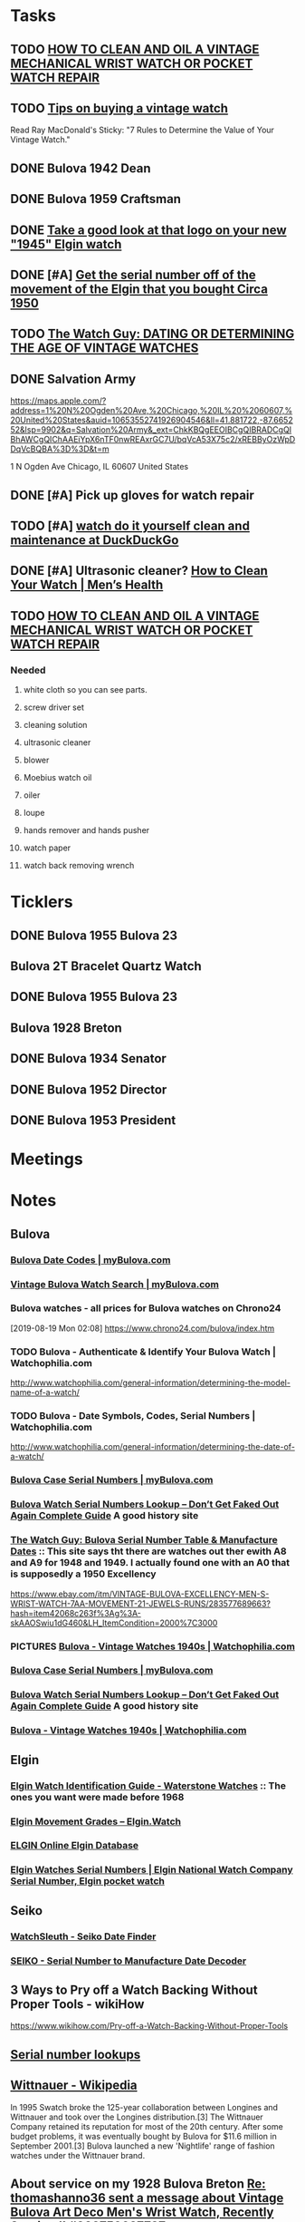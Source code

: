 * *Tasks*
** TODO [[http://www.thewatchguy.com/pages/repair.html][HOW TO CLEAN AND OIL A VINTAGE MECHANICAL WRIST WATCH OR POCKET WATCH REPAIR]]
** TODO [[https://forums.watchuseek.com/f295/tips-buying-vintage-watch-122415.html][Tips on buying a vintage watch]]


Read Ray MacDonald's Sticky: "7 Rules to Determine the Value of Your Vintage Watch."
** DONE Bulova 1942 Dean
SCHEDULED: <2019-08-21 Wed>
:LOGBOOK:
- State "DONE"       from "TODO"       [2019-08-22 Thu 09:49]
:END:
** DONE Bulova 1959 Craftsman
SCHEDULED: <2019-08-21 Wed>
:LOGBOOK:
- State "DONE"       from "TODO"       [2019-08-22 Thu 09:49]
:END:
** DONE [[https://rush-my.sharepoint.com/:o:/r/personal/tom_shannon_rush_edu/Documents/THOMAS%20@%20rush.edu?d=w0e52b8117e8d4f199da56f70ceb33cba&csf=1&e=Ji64PH][Take a good look at that logo on your new "1945" Elgin watch]]
:LOGBOOK:
- State "DONE"       from              [2019-08-22 Thu 10:54]
- Note taken on [2019-08-20 Tue 07:50] \\
  If its a shockmaster logo and not a durapower logo, the dial may have been repleacd.
:END:
** DONE [#A] [[https://rush-my.sharepoint.com/:o:/r/personal/tom_shannon_rush_edu/Documents/THOMAS%20@%20rush.edu?d=w0e52b8117e8d4f199da56f70ceb33cba&csf=1&e=Pt96B4][Get the serial number off of the movement of the Elgin that you bought Circa 1950]]
:LOGBOOK:
- State "DONE"       from "TODO"       [2019-08-26 Mon 08:13]
:END:
** TODO [[http://www.thewatchguy.com/pages/DATING.html][The Watch Guy: DATING OR DETERMINING THE AGE OF VINTAGE WATCHES]]
** DONE Salvation Army
:LOGBOOK:
- State "DONE"       from "TODO"       [2019-10-04 Fri 14:36]
:END:
https://maps.apple.com/?address=1%20N%20Ogden%20Ave,%20Chicago,%20IL%20%2060607,%20United%20States&auid=10653552741926904546&ll=41.881722,-87.665252&lsp=9902&q=Salvation%20Army&_ext=ChkKBQgEEOIBCgQIBRADCgQIBhAWCgQIChAAEiYpX6nTF0nwREAxrGC7U/bqVcA53X75c2/xREBByOzWpDDqVcBQBA%3D%3D&t=m

1 N Ogden Ave
Chicago, IL  60607
United States
** DONE [#A] Pick up gloves for watch repair
:LOGBOOK:
- State "DONE"       from "TODO"       [2019-09-05 Thu 09:52]
:END:

** TODO [#A] [[https://duckduckgo.com/?q=watch+do+it+yourself+clean+and+maintenance&t=osx&ia=web][watch do it yourself clean and maintenance at DuckDuckGo]]

** DONE [#A]  Ultrasonic cleaner? [[https://www.menshealth.com/style/a19526856/how-to-clean-watch/][How to Clean Your Watch​ | Men’s Health]]
:LOGBOOK:
- State "DONE"       from "TODO"       [2019-09-12 Thu 14:38]
:END:

** TODO [[http://www.thewatchguy.com/pages/Repair1.html][HOW TO CLEAN AND OIL A VINTAGE MECHANICAL WRIST WATCH OR POCKET WATCH REPAIR]]
*** Needed
**** white cloth so you can see parts.
**** screw driver set
**** cleaning solution
**** ultrasonic cleaner
**** blower
**** Moebius watch oil
**** oiler
**** loupe
**** hands remover and hands pusher
**** watch paper
**** watch back removing wrench
* *Ticklers*
** DONE Bulova 1955 Bulova 23
SCHEDULED: <2019-08-23 Fri>
:LOGBOOK:
- State "DONE"       from              [2019-08-26 Mon 07:45]
:END:
** Bulova 2T Bracelet Quartz Watch
** DONE Bulova 1955 Bulova 23
SCHEDULED: <2019-08-23 Fri>
:LOGBOOK:
- State "DONE"       from              [2019-08-26 Mon 07:45]
:END:
** Bulova 1928 Breton
** DONE Bulova 1934 Senator
:LOGBOOK:
- State "DONE"       from              [2019-08-26 Mon 07:46]
:END:
** DONE Bulova 1952 Director
:LOGBOOK:
- State "DONE"       from              [2019-08-26 Mon 07:46]
:END:
** DONE Bulova 1953 President
:LOGBOOK:
- State "DONE"       from              [2019-08-26 Mon 07:46]
:END:
* *Meetings*
* *Notes*
** *Bulova*
*** [[https://www.mybulova.com/bulova-date-codes][Bulova Date Codes | myBulova.com]]
*** [[https://www.mybulova.com/search-bulova-watches][Vintage Bulova Watch Search | myBulova.com]]
*** Bulova watches - all prices for Bulova watches on Chrono24
[2019-08-19 Mon 02:08]
https://www.chrono24.com/bulova/index.htm
*** TODO Bulova - Authenticate & Identify Your Bulova Watch | Watchophilia.com
http://www.watchophilia.com/general-information/determining-the-model-name-of-a-watch/
*** TODO Bulova - Date Symbols, Codes, Serial Numbers | Watchophilia.com
http://www.watchophilia.com/general-information/determining-the-date-of-a-watch/
*** [[https://www.mybulova.com/bulova-case-numbers][Bulova Case Serial Numbers | myBulova.com]]
*** [[https://dealsngadgets.com/bulova-watch-serial-numbers/][Bulova Watch Serial Numbers Lookup – Don’t Get Faked Out Again Complete Guide]]  A good history site
*** [[http://www.thewatchguy.com/pages/BulovaSerial.html][The Watch Guy: Bulova Serial Number Table & Manufacture Dates]] :: This site says tht there are watches out ther ewith A8 and A9 for 1948 and 1949.  I actually found one with an A0 that is supposedly a 1950 Excellency
https://www.ebay.com/itm/VINTAGE-BULOVA-EXCELLENCY-MEN-S-WRIST-WATCH-7AA-MOVEMENT-21-JEWELS-RUNS/283577689663?hash=item42068c263f%3Ag%3A-skAAOSwiu1dG460&LH_ItemCondition=2000%7C3000
*** PICTURES [[https://www.watchophilia.com/photogallery/bulovas-1940-1949/][Bulova - Vintage Watches 1940s | Watchophilia.com]]
*** [[https://www.mybulova.com/bulova-case-numbers][Bulova Case Serial Numbers | myBulova.com]]
*** [[https://dealsngadgets.com/bulova-watch-serial-numbers/][Bulova Watch Serial Numbers Lookup – Don’t Get Faked Out Again Complete Guide]]  A good history site
*** [[https://www.watchophilia.com/photogallery/bulovas-1940-1949/][Bulova - Vintage Watches 1940s | Watchophilia.com]]
** *Elgin*
*** [[http://waterstonewatches.com/elgin-watch-identification-guide/][Elgin Watch Identification Guide - Waterstone Watches]]  :: The ones you want were made before 1968
*** [[https://www.elgin.watch/enwco/elgin-movement-grades/][Elgin Movement Grades – Elgin.Watch]]
*** [[http://elginwatches.org/cgi-bin/elgin_sn?sn=I755604&action=search][ELGIN Online Elgin Database]]
*** [[http://www.elginnumbers.com/][Elgin Watches Serial Numbers | Elgin National Watch Company Serial Number, Elgin pocket watch]]

** *Seiko*
*** [[http://www.watchsleuth.com/seikodatefinder/][WatchSleuth - Seiko Date Finder]]
*** [[http://seiko.orgfree.com/][SEIKO - Serial Number to Manufacture Date Decoder]]
** 3 Ways to Pry off a Watch Backing Without Proper Tools - wikiHow
https://www.wikihow.com/Pry-off-a-Watch-Backing-Without-Proper-Tools

** [[https://forums.watchuseek.com/f295/serial-number-lookups-158751.html][Serial number lookups]]

:LOGBOOK:
- Note taken on [2019-08-21 Wed 05:34] \\
  This has a bunch of serial number lookup sites for a bunch of different companies.
:END:

** [[https://en.wikipedia.org/wiki/Wittnauer][Wittnauer - Wikipedia]]


In 1995 Swatch broke the 125-year collaboration between Longines and Wittnauer and took over the Longines distribution.[3] The Wittnauer Company retained its reputation for most of the 20th century. After some budget problems, it was eventually bought by Bulova for $11.6 million in September 2001.[3]
Bulova launched a new 'Nightlife' range of fashion watches under the Wittnauer brand.
** About service on my 1928 Bulova Breton [[message://%3cf2c179b4-3ee3-4711-a601-7b244bacf5f5@starship%3E][Re: thomashanno36 sent a message about Vintage Bulova Art Deco Men's Wrist Watch, Recently Serviced! #202759637787]]

** [[https://www.menshealth.com/style/a19526856/how-to-clean-watch/][How to Clean Your Watch​ | Men’s Health]]
** [[https://www.youtube.com/watch?v=1Rd9m2EXqSA][How to Use a Crystal Lift to Replace a Watch Crystal - YouTube]]

** TODO [[https://www.youtube.com/watch?v=BesSK67Mzms][Service and repair of a rusty valjoux 7750 based Breitling watch - YouTube]]


** [[https://www.youtube.com/watch?v=tNkqufKziu8][Watch Repair Tool's you will need to start working on Watches - YouTube]]

** [[https://www.youtube.com/watch?v=39FI1lZ8ZuE][How to clean your watch with home products - YouTube]]

** DONE [[https://www.youtube.com/watch?v=8j4cDntIoWk][How to clean a watch dial - YouTube]]
:LOGBOOK:
- State "DONE"       from "TODO"       [2019-10-04 Fri 14:37]
:END:
Soap erase and magic sponges.  Warm water - about 160 degrees.

** [[https://www.youtube.com/watch?time_continue=162&v=J0OCD84ol1w][How to Clean Antique Watches - YouTube]]



** [[http://elginpocketwatch.net/how-to-clean-a-pocket-watch/][How To Clean A Pocket Watch Properly]]

